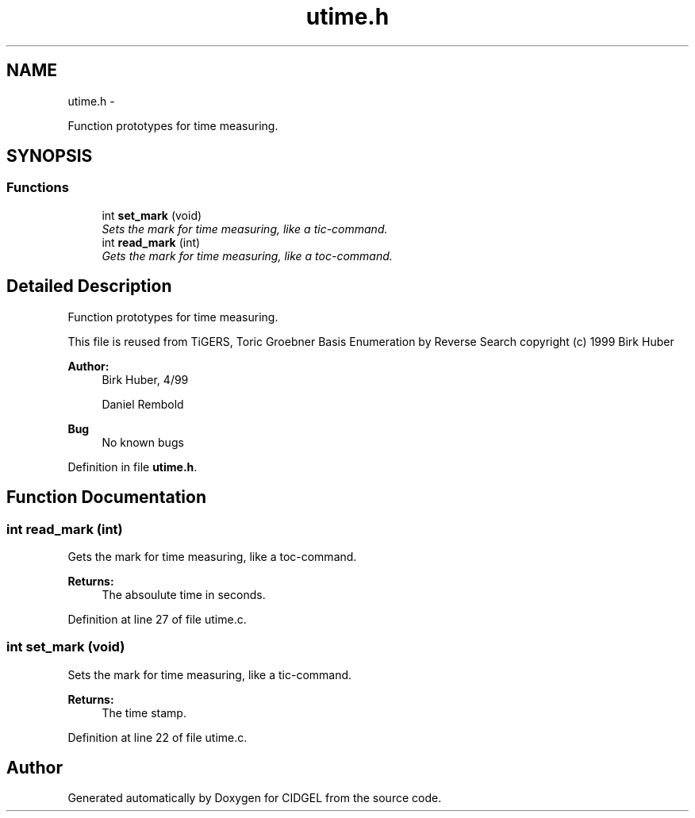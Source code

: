 .TH "utime.h" 3 "Thu Jul 31 2014" "Version 1.0" "CIDGEL" \" -*- nroff -*-
.ad l
.nh
.SH NAME
utime.h \- 
.PP
Function prototypes for time measuring\&.  

.SH SYNOPSIS
.br
.PP
.SS "Functions"

.in +1c
.ti -1c
.RI "int \fBset_mark\fP (void)"
.br
.RI "\fISets the mark for time measuring, like a tic-command\&. \fP"
.ti -1c
.RI "int \fBread_mark\fP (int)"
.br
.RI "\fIGets the mark for time measuring, like a toc-command\&. \fP"
.in -1c
.SH "Detailed Description"
.PP 
Function prototypes for time measuring\&. 

This file is reused from TiGERS, Toric Groebner Basis Enumeration by Reverse Search copyright (c) 1999 Birk Huber
.PP
\fBAuthor:\fP
.RS 4
Birk Huber, 4/99 
.PP
Daniel Rembold 
.RE
.PP
\fBBug\fP
.RS 4
No known bugs
.RE
.PP

.PP
Definition in file \fButime\&.h\fP\&.
.SH "Function Documentation"
.PP 
.SS "int read_mark (int)"

.PP
Gets the mark for time measuring, like a toc-command\&. 
.PP
\fBReturns:\fP
.RS 4
The absoulute time in seconds\&. 
.RE
.PP

.PP
Definition at line 27 of file utime\&.c\&.
.SS "int set_mark (void)"

.PP
Sets the mark for time measuring, like a tic-command\&. 
.PP
\fBReturns:\fP
.RS 4
The time stamp\&. 
.RE
.PP

.PP
Definition at line 22 of file utime\&.c\&.
.SH "Author"
.PP 
Generated automatically by Doxygen for CIDGEL from the source code\&.
